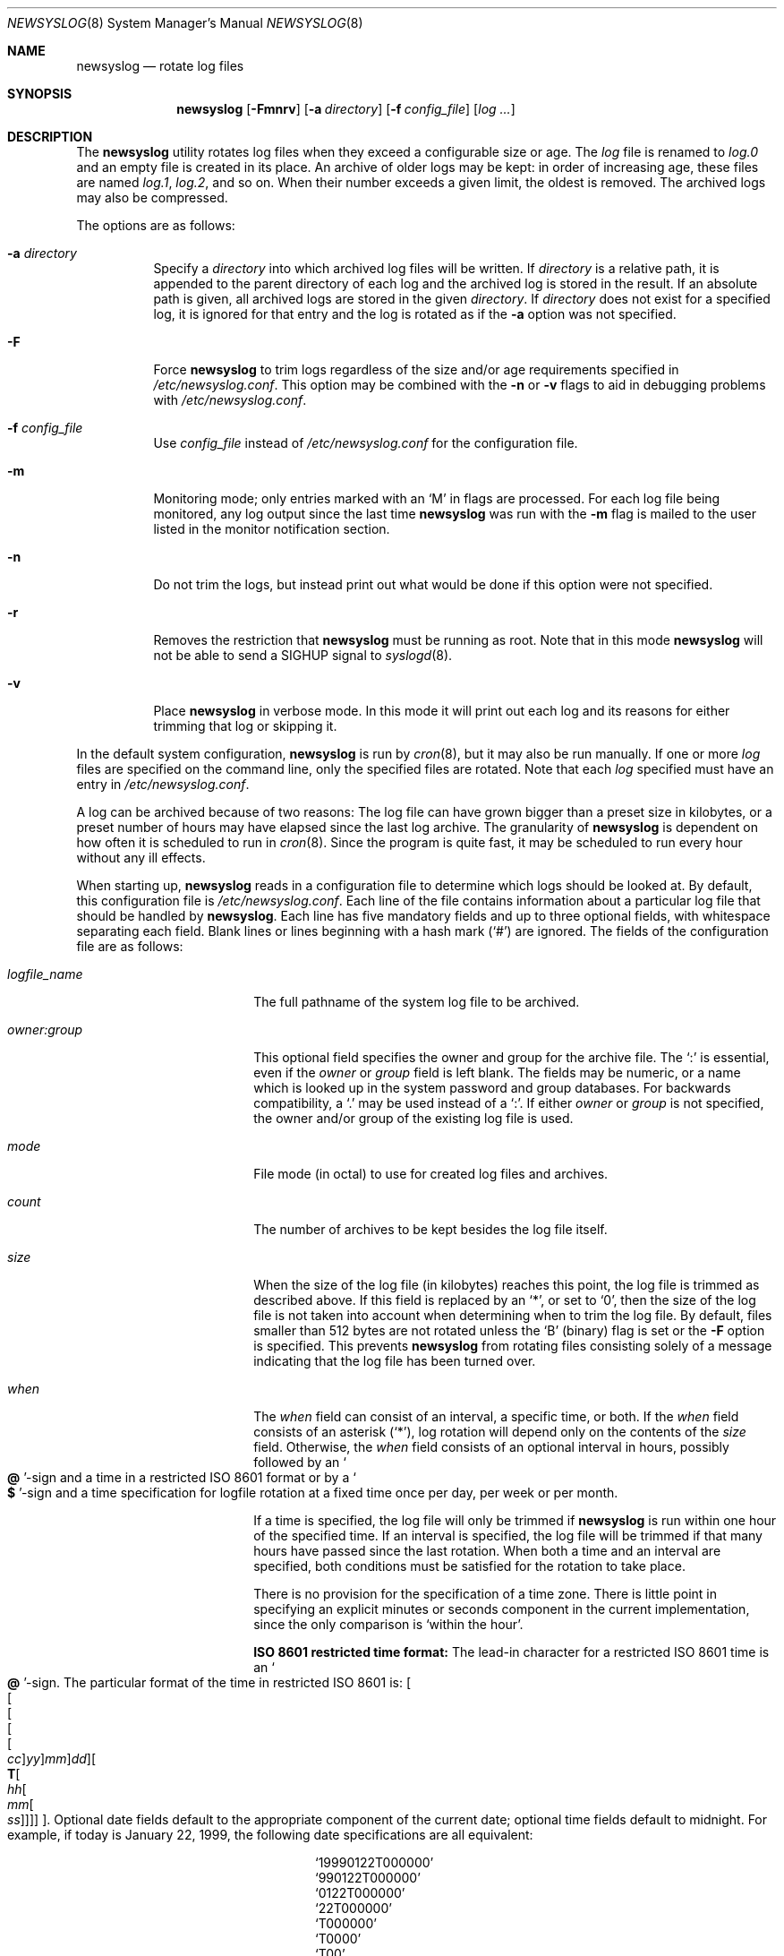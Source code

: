 .\"	$OpenBSD: newsyslog.8,v 1.45 2009/11/28 14:42:04 schwarze Exp $
.\"
.\" Copyright (c) 1997, Jason Downs.  All rights reserved.
.\"
.\" Redistribution and use in source and binary forms, with or without
.\" modification, are permitted provided that the following conditions
.\" are met:
.\" 1. Redistributions of source code must retain the above copyright
.\"    notice, this list of conditions and the following disclaimer.
.\" 2. Redistributions in binary form must reproduce the above copyright
.\"    notice, this list of conditions and the following disclaimer in the
.\"    documentation and/or other materials provided with the distribution.
.\"
.\" THIS SOFTWARE IS PROVIDED BY THE AUTHOR(S) ``AS IS'' AND ANY EXPRESS
.\" OR IMPLIED WARRANTIES, INCLUDING, BUT NOT LIMITED TO, THE IMPLIED
.\" WARRANTIES OF MERCHANTABILITY AND FITNESS FOR A PARTICULAR PURPOSE ARE
.\" DISCLAIMED.  IN NO EVENT SHALL THE AUTHOR(S) BE LIABLE FOR ANY DIRECT,
.\" INDIRECT, INCIDENTAL, SPECIAL, EXEMPLARY, OR CONSEQUENTIAL DAMAGES
.\" (INCLUDING, BUT NOT LIMITED TO, PROCUREMENT OF SUBSTITUTE GOODS OR
.\" SERVICES; LOSS OF USE, DATA, OR PROFITS; OR BUSINESS INTERRUPTION) HOWEVER
.\" CAUSED AND ON ANY THEORY OF LIABILITY, WHETHER IN CONTRACT, STRICT
.\" LIABILITY, OR TORT (INCLUDING NEGLIGENCE OR OTHERWISE) ARISING IN ANY WAY
.\" OUT OF THE USE OF THIS SOFTWARE, EVEN IF ADVISED OF THE POSSIBILITY OF
.\" SUCH DAMAGE.
.\"
.\" This file contains changes from the Open Software Foundation.
.\"
.\"	from: @(#)newsyslog.8
.\"
.\" Copyright 1988, 1989 by the Massachusetts Institute of Technology
.\"
.\" Permission to use, copy, modify, and distribute this software
.\" and its documentation for any purpose and without fee is
.\" hereby granted, provided that the above copyright notice
.\" appear in all copies and that both that copyright notice and
.\" this permission notice appear in supporting documentation,
.\" and that the names of M.I.T. and the M.I.T. S.I.P.B. not be
.\" used in advertising or publicity pertaining to distribution
.\" of the software without specific, written prior permission.
.\" M.I.T. and the M.I.T. S.I.P.B. make no representations about
.\" the suitability of this software for any purpose.  It is
.\" provided "as is" without express or implied warranty.
.\"
.Dd $Mdocdate: May 31 2007 $
.Dt NEWSYSLOG 8
.Os
.Sh NAME
.Nm newsyslog
.Nd rotate log files
.Sh SYNOPSIS
.Nm newsyslog
.Op Fl Fmnrv
.Op Fl a Ar directory
.Op Fl f Ar config_file
.Op Ar log ...
.Sh DESCRIPTION
The
.Nm
utility rotates log files when they exceed a configurable size or age.
The
.Ar log
file is renamed to
.Pa log.0
and an empty file is created in its place.
An archive of older logs may be kept:
in order of increasing age, these files are named
.Pa log.1 ,
.Pa log.2 ,
and so on.
When their number exceeds a given limit, the oldest is removed.
The archived logs may also be compressed.
.Pp
The options are as follows:
.Bl -tag -width Ds
.It Fl a Ar directory
Specify a
.Ar directory
into which archived log files will be written.
If
.Ar directory
is a relative path, it is appended to the parent directory
of each log and the archived log is stored in the result.
If an absolute path is given, all archived logs are stored in the given
.Ar directory .
If
.Ar directory
does not exist for a specified log, it is ignored for that entry and
the log is rotated as if the
.Fl a
option was not specified.
.It Fl F
Force
.Nm
to trim logs regardless of the size and/or age requirements specified in
.Pa /etc/newsyslog.conf .
This option may be combined with the
.Fl n
or
.Fl v
flags to aid in debugging problems with
.Pa /etc/newsyslog.conf .
.It Fl f Ar config_file
Use
.Ar config_file
instead of
.Pa /etc/newsyslog.conf
for the configuration file.
.It Fl m
Monitoring mode; only entries marked with an
.Sq M
in flags are processed.
For each log file being monitored, any log output since the last time
.Nm
was run with the
.Fl m
flag is mailed to the user listed in the monitor notification section.
.It Fl n
Do not trim the logs, but instead print out what would be done if this option
were not specified.
.It Fl r
Removes the restriction that
.Nm
must be running as root.
Note that in this mode
.Nm
will not be able to send a
.Dv SIGHUP
signal to
.Xr syslogd 8 .
.It Fl v
Place
.Nm newsyslog
in verbose mode.
In this mode it will print out each log and its
reasons for either trimming that log or skipping it.
.El
.Pp
In the default system configuration,
.Nm
is run by
.Xr cron 8 ,
but it may also be run manually.
If one or more
.Ar log
files are specified on the command line, only the specified files are
rotated.
Note that each
.Ar log
specified must have an entry in
.Pa /etc/newsyslog.conf .
.Pp
A log can be archived because of two reasons:
The log file can have
grown bigger than a preset size in kilobytes, or a preset number of
hours may have elapsed since the last log archive.
The granularity of
.Nm
is dependent on how often it is scheduled to run in
.Xr cron 8 .
Since the program is quite fast, it may be scheduled to run every hour
without any ill effects.
.Pp
When starting up,
.Nm
reads in a configuration file to determine which logs should be looked
at.
By default, this configuration file is
.Pa /etc/newsyslog.conf .
Each line of the file contains information about a particular log file
that should be handled by
.Nm newsyslog .
Each line has five mandatory fields and up to three optional fields, with
whitespace separating each field.
Blank lines or lines beginning with a hash mark
.Pq Ql #
are ignored.
The fields of the configuration file are as
follows:
.Bl -tag -width XXXXXXXXXXXXXXXX
.It Ar logfile_name
The full pathname of the system log file to be archived.
.It Ar owner:group
This optional field specifies the owner and group for the archive file.
The
.Ql \&:
is essential, even if the
.Ar owner
or
.Ar group
field is left blank.
The fields may be numeric, or a name which is looked up
in the system password and group databases.
For backwards compatibility, a
.Ql \&.
may be used instead of a
.Ql \&: .
If either
.Ar owner
or
.Ar group
is not specified, the owner and/or group of the existing log file is used.
.It Ar mode
File mode (in octal) to use for created log files and archives.
.It Ar count
The number of archives to be kept besides the log file itself.
.It Ar size
When the size of the log file (in kilobytes) reaches this point, the log
file is trimmed as described above.
If this field is replaced by an
.Ql * ,
or set to
.Ql 0 ,
then the size of
the log file is not taken into account when determining when to trim the
log file.
By default, files smaller than 512 bytes are not rotated unless the
.Sq B
(binary) flag is set or the
.Fl F
option is specified.
This prevents
.Nm
from rotating files consisting solely of a message indicating
that the log file has been turned over.
.It Ar when
The
.Ar when
field can consist of an interval, a specific time, or both.
If the
.Ar when
field consists of an asterisk
.Pq Ql \&* ,
log rotation will depend only on the contents of the
.Ar size
field.
Otherwise, the
.Ar when
field consists of an optional interval in hours, possibly followed
by an
.So Li \&@ Sc Ns -sign
and a time in a restricted
.Tn ISO 8601
format or by a
.So Li \&$ Sc Ns -sign
and a time specification for logfile rotation at a fixed time once
per day, per week or per month.
.Pp
If a time is specified, the log file will only be trimmed if
.Nm
is run within one hour of the specified time.
If an interval is specified, the log file will be trimmed if that
many hours have passed since the last rotation.
When both a time and an interval are specified, both conditions
must be satisfied for the rotation to take place.
.Pp
There is no provision for the specification of a time zone.
There is little point in specifying an explicit minutes or seconds
component in the current implementation, since the only comparison is
.Sq within the hour .
.Pp
.Sy ISO 8601 restricted time format:
The lead-in character for a restricted
.Tn ISO 8601
time is an
.So Li \&@ Sc Ns -sign .
The particular format of the time in restricted
.Tn ISO 8601
is:
.Sm off
.Oo Oo Oo Oo Oo
.Va \&cc Oc
.Va \&yy Oc
.Va \&mm Oc
.Va \&dd Oc
.Oo Li \&T
.Oo Va \&hh
.Oo Va \&mm
.Oo Va \&ss
.Oc Oc Oc Oc Oc .
.Sm on
Optional date fields default to the appropriate component of the
current date; optional time fields default to midnight.
For example, if today is January 22, 1999, the following date specifications
are all equivalent:
.Pp
.Bl -item -compact -offset indent
.It
.Ql 19990122T000000
.It
.Ql 990122T000000
.It
.Ql 0122T000000
.It
.Ql 22T000000
.It
.Ql T000000
.It
.Ql T0000
.It
.Ql T00
.It
.Ql 22T
.It
.Ql \&T
.It
.Ql \&
.El
.Pp
.Sy Day, week and month time format:
The lead-in character for day, week and month specification is a
.So Li \&$ Sc Ns -sign .
The particular format of day, week and month specification is:
.Op Va D\&hh ,
.Op Va W\&w Ns Op Va D\&hh
and
.Op Va M\&dd Ns Op Va D\&hh ,
respectively.
Optional time fields default to midnight.
The ranges for day and hour specifications are:
.Pp
.Bl -tag -width Ds -compact -offset indent
.It Ar hh
hours, range 0 ... 23
.It Ar w
day of week, range 0 ... 6, 0 = Sunday
.It Ar dd
day of month, range 1 ... 31, or the letter
.Em L
or
.Em l
to specify the last day of the month.
.El
.Pp
.Sy Some examples:
.Bl -tag -width Ds -compact -offset indent
.It Ar $D0
rotate every night at midnight
(same as
.Ar @T00 )
.It Ar $D23
rotate every day at 23:00 hr
(same as
.Ar @T23 )
.It Ar $W0D23
rotate every week on Sunday at 23:00 hr
.It Ar $W5D16
rotate every week on Friday at 16:00 hr
.It Ar $M1D0
rotate on the first day of every month at midnight
(i.e., the start of the day; same as
.Ar @01T00 )
.It Ar $M5D6
rotate on every 5th day of the month at 6:00 hr
(same as
.Ar @05T06 )
.El
.Pp
.It Ar flags
The optional
.Ar flags
field specifies if the archives should have any special processing
done to the archived log files.
The
.Sq Z
flag will make the archive
files compressed to save space using
.Xr gzip 1
or
.Xr compress 1 ,
depending on compilation options.
The
.Sq B
flag means that the file is a
binary file, and so the ASCII message which
.Nm
inserts to indicate the fact that the logs have been turned over
should not be included.
The
.Sq M
flag marks this entry as a monitored
log file.
The
.Sq F
flag specifies that symbolic links should be followed.
.It Ar monitor
Specify the username (or email address) that should receive notification
messages if this is a monitored log file.
Notification messages are sent as email; the operator
deserves what they get if they mark the
.Xr sendmail 8
log file as monitored.
This field is only valid when the
.Sq M
flag is set.
.It Ar pid_file
This optional field specifies a file containing the PID of a process to send a
signal (usually
.Dv SIGHUP )
to instead of
.Pa /var/run/syslog.pid .
.It Ar signal
Specify the signal to send to the process instead of
.Dv SIGHUP .
Signal names
must start with
.Dq SIG
and be the signal name, not the number, e.g.,
.Dv SIGUSR1 .
.It Ar command
This optional field specifies a command to run instead of sending a signal
to the process.
The command must be enclosed in double quotes
.Pq Ql \&" .
The empty string,
.Ql \&"\&" ,
can be used to prevent
.Nm
from sending a signal or running a command.
You cannot specify both a command and a PID file.
.Em NOTE:
If you specify a command to be run,
.Nm
will not send a
.Dv SIGHUP to
.Xr syslogd 8 .
.El
.Sh FILES
.Bl -tag -width /etc/newsyslog.conf
.It Pa /etc/newsyslog.conf
default configuration file
.El
.Sh SEE ALSO
.Xr compress 1 ,
.Xr gzip 1 ,
.Xr syslog 3 ,
.Xr syslogd 8
.Sh AUTHORS
.Bd -unfilled
Theodore Ts'o, MIT Project Athena
Copyright 1987, Massachusetts Institute of Technology
.Ed
